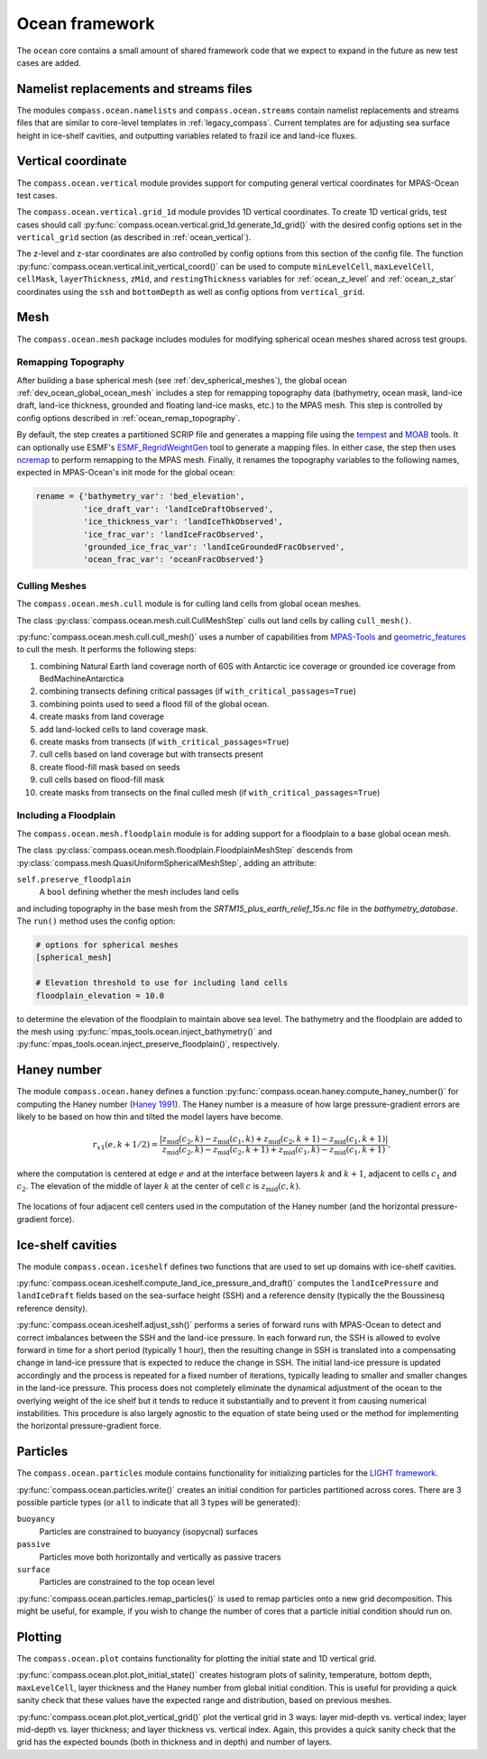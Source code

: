 .. _dev_ocean_framework:

Ocean framework
===============

The ``ocean`` core contains a small amount of shared framework code that we
expect to expand in the future as new test cases are added.

Namelist replacements and streams files
---------------------------------------

The modules ``compass.ocean.namelists`` and ``compass.ocean.streams`` contain
namelist replacements and streams files that are similar to core-level
templates in :ref:`legacy_compass`.  Current templates are for adjusting sea
surface height in ice-shelf cavities, and outputting variables related to
frazil ice and land-ice fluxes.

.. _dev_ocean_framework_vertical:

Vertical coordinate
-------------------

The ``compass.ocean.vertical`` module provides support for computing general
vertical coordinates for MPAS-Ocean test cases.

The ``compass.ocean.vertical.grid_1d`` module provides 1D vertical
coordinates.  To create 1D vertical grids, test cases should call
:py:func:`compass.ocean.vertical.grid_1d.generate_1d_grid()` with the desired
config options set in the ``vertical_grid`` section (as described in
:ref:`ocean_vertical`).

The z-level and z-star coordinates are also controlled by config options from
this section of the config file. The function
:py:func:`compass.ocean.vertical.init_vertical_coord()` can be used to compute
``minLevelCell``, ``maxLevelCell``, ``cellMask``, ``layerThickness``, ``zMid``,
and ``restingThickness`` variables for :ref:`ocean_z_level` and
:ref:`ocean_z_star` coordinates using the ``ssh`` and ``bottomDepth`` as well
as config options from ``vertical_grid``.

.. _dev_ocean_framework_mesh:

Mesh
----

The ``compass.ocean.mesh`` package includes modules for modifying spherical
ocean meshes shared across test groups.

.. _dev_ocean_framework_remap_topography:

Remapping Topography
~~~~~~~~~~~~~~~~~~~~

After building a base spherical mesh (see :ref:`dev_spherical_meshes`),
the global ocean :ref:`dev_ocean_global_ocean_mesh` includes a step for
remapping topography data (bathymetry, ocean mask, land-ice draft, land-ice
thickness, grounded and floating land-ice masks, etc.) to the MPAS mesh.  This
step is controlled by config options described in
:ref:`ocean_remap_topography`.

By default, the step creates a partitioned SCRIP file and generates a mapping
file using the `tempest <https://github.com/ClimateGlobalChange/tempestremap>`_
and `MOAB <https://sigma.mcs.anl.gov/moab-library/>`_
tools. It can optionally use ESMF's
`ESMF_RegridWeightGen <https://earthsystemmodeling.org/docs/release/ESMF_8_4_1/ESMF_refdoc/node3.html#SECTION03020000000000000000>`_
tool to generate a mapping files. In either case, the step then uses
`ncremap <https://nco.sourceforge.net/nco.html#ncremap-netCDF-Remapper>`_
to perform remapping to the MPAS mesh.  Finally, it renames the
topography variables to the following names, expected in MPAS-Ocean's init mode
for the global ocean:

.. code-block:: python

    rename = {'bathymetry_var': 'bed_elevation',
              'ice_draft_var': 'landIceDraftObserved',
              'ice_thickness_var': 'landIceThkObserved',
              'ice_frac_var': 'landIceFracObserved',
              'grounded_ice_frac_var': 'landIceGroundedFracObserved',
              'ocean_frac_var': 'oceanFracObserved'}


.. _dev_ocean_framework_cull_mesh:

Culling Meshes
~~~~~~~~~~~~~~

The ``compass.ocean.mesh.cull`` module is for culling land cells from
global ocean meshes.

The class :py:class:`compass.ocean.mesh.cull.CullMeshStep` culls out land
cells by calling ``cull_mesh()``.

:py:func:`compass.ocean.mesh.cull.cull_mesh()` uses a number of
capabilities from `MPAS-Tools <http://mpas-dev.github.io/MPAS-Tools/stable/>`_
and `geometric_features <http://mpas-dev.github.io/geometric_features/stable/>`_
to cull the mesh.  It performs the following steps:

1. combining Natural Earth land coverage north of 60S with Antarctic
   ice coverage or grounded ice coverage from BedMachineAntarctica

2. combining transects defining critical passages (if
   ``with_critical_passages=True``)

3. combining points used to seed a flood fill of the global ocean.

4. create masks from land coverage

5. add land-locked cells to land coverage mask.

6. create masks from transects (if ``with_critical_passages=True``)

7. cull cells based on land coverage but with transects present

8. create flood-fill mask based on seeds

9. cull cells based on flood-fill mask

10. create masks from transects on the final culled mesh (if
    ``with_critical_passages=True``)


.. _dev_ocean_framework_floodplain:

Including a Floodplain
~~~~~~~~~~~~~~~~~~~~~~

The ``compass.ocean.mesh.floodplain`` module is for adding support for a
floodplain to a base global ocean mesh.

The class :py:class:`compass.ocean.mesh.floodplain.FloodplainMeshStep`
descends from :py:class:`compass.mesh.QuasiUniformSphericalMeshStep`, adding
an attribute:

``self.preserve_floodplain``
    A ``bool`` defining whether the mesh includes land cells

and including topography in the base mesh from the
`SRTM15_plus_earth_relief_15s.nc` file in the `bathymetry_database`.  The
``run()`` method uses the config option:

.. code-block:: ini

    # options for spherical meshes
    [spherical_mesh]

    # Elevation threshold to use for including land cells
    floodplain_elevation = 10.0

to determine the elevation of the floodplain to maintain above sea level.
The bathymetry and the floodplain are added to the mesh using
:py:func:`mpas_tools.ocean.inject_bathymetry()` and
:py:func:`mpas_tools.ocean.inject_preserve_floodplain()`, respectively.

.. _dev_ocean_framework_haney:

Haney number
------------

The module ``compass.ocean.haney`` defines a function
:py:func:`compass.ocean.haney.compute_haney_number()` for computing the Haney
number (`Haney 1991 <https://doi.org/10.1175/1520-0485(1991)021%3C0610:OTPGFO%3E2.0.CO;2>`_).
The Haney number is a measure of how large pressure-gradient errors are likely
to be based on how thin and tilted the model layers have become.

.. math::

    r_{x1}(e,k+1/2) =
        \frac{\left|z_\textrm{mid}(c_2, k) − z_\textrm{mid}(c_1 , k)
                    + z_\textrm{mid}(c_2, k+1) − z_\textrm{mid}(c_1, k+1)\right|}
             {z_\textrm{mid}(c_2, k) − z_\textrm{mid}(c_2 , k+1)
              + z_\textrm{mid}(c_1, k) − z_\textrm{mid}(c_1, k+1)},

where the computation is centered at edge :math:`e` and at the interface
between layers :math:`k` and :math:`k+1`, adjacent to cells :math:`c_1` and
:math:`c_2`.  The elevation of the middle of layer :math:`k` at the center of
cell :math:`c` is :math:`z_\textrm{mid}(c, k)`.

.. figure:: images/haney.png
    :alt: Haney number
    :width: 403 px
    :align: center

    The locations of four adjacent cell centers used in the computation of the
    Haney number (and the horizontal pressure-gradient force).

.. _dev_ocean_framework_iceshelf:

Ice-shelf cavities
------------------

The module ``compass.ocean.iceshelf`` defines two functions that are used to
set up domains with ice-shelf cavities.

:py:func:`compass.ocean.iceshelf.compute_land_ice_pressure_and_draft()`
computes the ``landIcePressure`` and ``landIceDraft`` fields based on the
sea-surface height (SSH) and a reference density (typically the the Boussinesq
reference density).

:py:func:`compass.ocean.iceshelf.adjust_ssh()` performs a series of forward
runs with MPAS-Ocean to detect and correct imbalances between the SSH and the
land-ice pressure.  In each forward run, the SSH is allowed to evolve forward
in time for a short period (typically 1 hour), then the resulting change in
SSH is translated into a compensating change in land-ice pressure that is
expected to reduce the change in SSH.  The initial land-ice pressure is updated
accordingly and the process is repeated for a fixed number of iterations,
typically leading to smaller and smaller changes in the land-ice pressure.
This process does not completely eliminate the dynamical adjustment of the
ocean to the overlying weight of the ice shelf but it tends to reduce it
substantially and to prevent it from causing numerical instabilities.  This
procedure is also largely agnostic to the equation of state being used or the
method for implementing the horizontal pressure-gradient force.

.. _dev_ocean_framework_particles:

Particles
---------

The ``compass.ocean.particles`` module contains functionality for initializing
particles for the `LIGHT framework <https://doi.org/10.1175/JPO-D-14-0260.1>`_.

:py:func:`compass.ocean.particles.write()` creates an initial condition for
particles partitioned across cores.  There are 3 possible particle types (or
``all`` to indicate that all 3 types will be generated):

``buoyancy``
  Particles are constrained to buoyancy (isopycnal) surfaces

``passive``
  Particles move both horizontally and vertically as passive tracers

``surface``
  Particles are constrained to the top ocean level

:py:func:`compass.ocean.particles.remap_particles()` is used to remap particles
onto a new grid decomposition.  This might be useful, for example, if you wish
to change the number of cores that a particle initial condition should run on.

.. _dev_ocean_framework_plot:

Plotting
--------

The ``compass.ocean.plot`` contains functionality for plotting the initial
state and 1D vertical grid.

:py:func:`compass.ocean.plot.plot_initial_state()` creates histogram plots of
salinity, temperature, bottom depth, ``maxLevelCell``, layer thickness and the
Haney number from global initial condition.  This is useful for providing a
quick sanity check that these values have the expected range and distribution,
based on previous meshes.

:py:func:`compass.ocean.plot.plot_vertical_grid()` plot the vertical grid in
3 ways: layer mid-depth vs. vertical index; layer mid-depth vs. layer thickness;
and layer thickness vs. vertical index.  Again, this provides a quick sanity
check that the grid has the expected bounds (both in thickness and in depth)
and number of layers.
